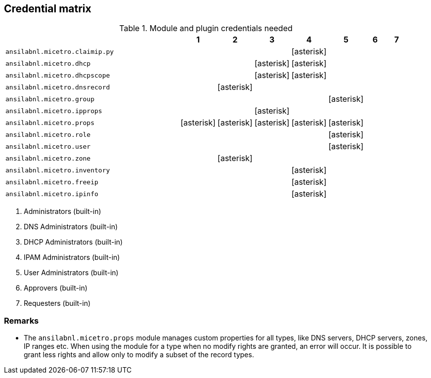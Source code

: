 [#_credential_matrix]
== Credential matrix

:a: icon:asterisk[role="green"]

.Module and plugin credentials needed
[width="95%",cols="60%,^8%,^8%,^8%,^8%,^8%,^8%,^8%",options="header"]
|===
|                                   |  1  |  2  |  3  |  4  |  5  |  6  |  7
| `ansilabnl.micetro.claimip.py`    |     |     |     | {a} |     |     |
| `ansilabnl.micetro.dhcp`          |     |     | {a} | {a} |     |     |
| `ansilabnl.micetro.dhcpscope`     |     |     | {a} | {a} |     |     |
| `ansilabnl.micetro.dnsrecord`     |     | {a} |     |     |     |     |
| `ansilabnl.micetro.group`         |     |     |     |     | {a} |     |
| `ansilabnl.micetro.ipprops`       |     |     | {a} |     |     |     |
| `ansilabnl.micetro.props`         | {a} | {a} | {a} | {a} | {a} |     |
| `ansilabnl.micetro.role`          |     |     |     |     | {a} |     |
| `ansilabnl.micetro.user`          |     |     |     |     | {a} |     |
| `ansilabnl.micetro.zone`          |     | {a} |     |     |     |     |
| `ansilabnl.micetro.inventory`     |     |     |     | {a} |     |     |
| `ansilabnl.micetro.freeip`        |     |     |     | {a} |     |     |
| `ansilabnl.micetro.ipinfo`        |     |     |     | {a} |     |     |
|===

[arabic]
. Administrators (built-in)
. DNS Administrators (built-in)
. DHCP Administrators (built-in)
. IPAM Administrators (built-in)
. User Administrators (built-in)
. Approvers (built-in)
. Requesters (built-in)

=== Remarks

- The `ansilabnl.micetro.props` module manages custom properties for all types,
  like DNS servers, DHCP servers, zones, IP ranges etc.  When using the module
  for a type when no modify rights are granted, an error will occur. It is
  possible to grant less rights and allow only to modify a subset of the record
  types.
